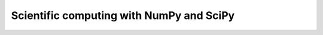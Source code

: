 *****************************************
Scientific computing with NumPy and SciPy
*****************************************
